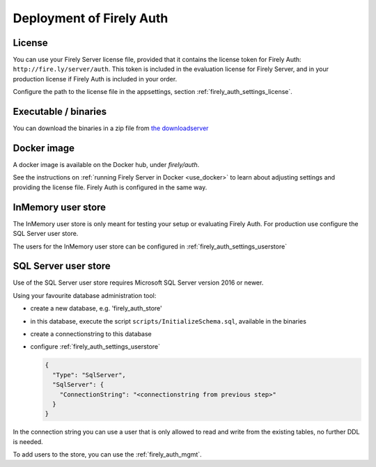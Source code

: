 .. _firely_auth_deploy:

Deployment of Firely Auth
=========================

License
-------

You can use your Firely Server license file, provided that it contains the license token for Firely Auth: ``http://fire.ly/server/auth``.
This token is included in the evaluation license for Firely Server, and in your production license if Firely Auth is included in your order.

Configure the path to the license file in the appsettings, section :ref:`firely_auth_settings_license`.

.. _firely_auth_deploy_exe:

Executable / binaries
---------------------

You can download the binaries in a zip file from `the downloadserver <https://downloads.simplifier.net/firely-server/firely-auth-latest.zip>`_

.. _firely_auth_deploy_docker:

Docker image
------------

A docker image is available on the Docker hub, under `firely/auth`.

See the instructions on :ref:`running Firely Server in Docker <use_docker>` to learn about adjusting settings and providing the license file.
Firely Auth is configured in the same way.

.. _firely_auth_deploy_inmemory:

InMemory user store
-------------------

The InMemory user store is only meant for testing your setup or evaluating Firely Auth.
For production use configure the SQL Server user store.

The users for the InMemory user store can be configured in :ref:`firely_auth_settings_userstore`

.. _firely_auth_deploy_sql:

SQL Server user store
---------------------

Use of the SQL Server user store requires Microsoft SQL Server version 2016 or newer.

Using your favourite database administration tool:

- create a new database, e.g. 'firely_auth_store'
- in this database, execute the script ``scripts/InitializeSchema.sql``, available in the binaries
- create a connectionstring to this database
- configure :ref:`firely_auth_settings_userstore`
  
  .. code-block:: json

    {
      "Type": "SqlServer",
      "SqlServer": {
        "ConnectionString": "<connectionstring from previous step>"
      }
    }

In the connection string you can use a user that is only allowed to read and write from the existing tables, no further DDL is needed.

To add users to the store, you can use the :ref:`firely_auth_mgmt`.
